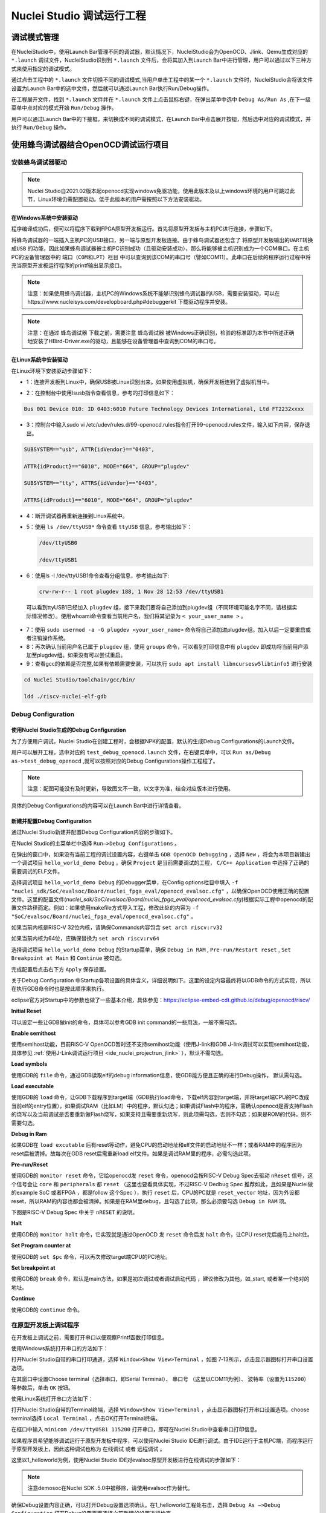 .. _projectrun: 

Nuclei Studio 调试运行工程
==========================

.. _ide_projectrun_1:

调试模式管理
------------

在NucleiStudio中，使用Launch Bar管理不同的调试器，默认情况下，NucleiStudio会为OpenOCD、Jlink、Qemu生成对应的 ``*.launch`` 调试文件，NucleiStudio识别到 ``*.launch`` 文件后，会将其加入到Launch Bar中进行管理，用户可以通过以下三种方式来使用指定的调试模式。

|image1|

通过点击工程中的 ``*.launch`` 文件切换不同的调试模式,当用户单击工程中的某一个 ``*.launch`` 文件时，NucleiStudio会将该文件设置为Launch Bar中的选中文件，然后就可以通过Launch Bar执行Run/Debug操作。

|image2|

在工程展开文件，找到 ``*.launch`` 文件并在 ``*.launch`` 文件上点击鼠标右键，在弹出菜单中选中 ``Debug As/Run As`` ,在下一级菜单中点对应的模式开始 ``Run/Debug`` 操作。

|image3|

用户可以通过Launch Bar中的下接框，来切换成不同的调试模式，在Launch Bar中点击展开按钮，然后选中对应的调试模式，并执行 ``Run/Debug`` 操作。

|image4|

.. _ide_projectrun_3:

使用蜂鸟调试器结合OpenOCD调试运行项目
-------------------------------------

安装蜂鸟调试器驱动
~~~~~~~~~~~~~~~~~~

.. note::
    Nuclei Studio自2021.02版本起openocd实现windows免驱功能，使用此版本及以上windows环境的用户可跳过此节，Linux环境仍需配置驱动。低于此版本的用户需按照以下方法安装驱动。

在Windows系统中安装驱动
^^^^^^^^^^^^^^^^^^^^^^^

程序编译成功后，便可以将程序下载到FPGA原型开发板运行。首先将原型开发板与主机PC进行连接，步骤如下。

将蜂鸟调试器的一端插入主机PC的USB接口，另一端与原型开发板连接。由于蜂鸟调试器还包含了 ``将原型开发板输出的UART转换成USB`` 的功能，因此如果蜂鸟调试器被主机PC识别成功（且驱动安装成功），那么将能够被主机识别成为一个COM串口。在主机PC的设备管理器中的 ``端口（COM和LPT）栏目`` 中可以查询到该COM的串口号（譬如COM11）。此串口在后续的程序运行过程中将充当原型开发板运行程序的printf输出显示接口。

|image5|

.. note::
   注意：如果使用蜂鸟调试器，主机PC的Windows系统不能够识别蜂鸟调试器的USB，需要安装驱动，可以在https://www.nucleisys.com/developboard.php#debuggerkit 下载驱动程序并安装。
   
.. note::
   注意：在通过 ``蜂鸟调试器`` 下载之前，需要注意 ``蜂鸟调试器`` 被Windows正确识别，检验的标准即为本节中所述正确地安装了HBird-Driver.exe的驱动，且能够在设备管理器中查询到COM的串口号。

在Linux系统中安装驱动
^^^^^^^^^^^^^^^^^^^^^

在Linux环境下安装驱动步骤如下：

-  1：连接开发板到Linux中，确保USB被Linux识别出来。如果使用虚拟机，确保开发板连到了虚拟机当中。

   |image6|

-  2：在控制台中使用lsusb指令查看信息，参考的打印信息如下：

.. code-block:: shell

   Bus 001 Device 010: ID 0403:6010 Future Technology Devices International, Ltd FT2232xxxx

-  3：控制台中输入sudo vi
   /etc/udev/rules.d/99-openocd.rules指令打开99-openocd.rules文件，输入如下内容，保存退出。

.. code-block:: shell

   SUBSYSTEM=="usb", ATTR{idVendor}=="0403",

   ATTR{idProduct}=="6010", MODE="664", GROUP="plugdev"

   SUBSYSTEM=="tty", ATTRS{idVendor}=="0403",

   ATTRS{idProduct}=="6010", MODE="664", GROUP="plugdev"

-  4：断开调试器再重新连接到Linux系统中。

-  5：使用 ``ls /dev/ttyUSB*`` 命令查看 ``ttyUSB`` 信息，参考输出如下：

   .. code-block:: shell
      
      /dev/ttyUSB0
      
      /dev/ttyUSB1

-  6：使用ls -l /dev/ttyUSB1命令查看分组信息，参考输出如下: 

   .. code-block:: shell

       crw-rw-r-- 1 root plugdev 188, 1 Nov 28 12:53 /dev/ttyUSB1

..

   可以看到ttyUSB1已经加入 ``plugdev`` 组，接下来我们要将自己添加到plugdev组（不同环境可能名字不同，请根据实际情况修改）。使用whoami命令查看当前用户名，我们将其记录为 ``<
   your_user_name >`` 。

-  7：使用 ``sudo usermod -a -G plugdev <your_user_name>`` 命令将自己添加进plugdev组。加入以后一定要重启或者注销操作系统。

-  8：再次确认当前用户名已属于 ``plugdev`` 组，使用 ``groups`` 命令，可以看到打印信息中有 ``plugdev`` 即成功将当前用户添加至plugdev组。如果没有可以尝试重启。

-  9：查看gcc的依赖是否完整,如果有依赖需要安装，可以执行 ``sudo apt install libncursesw5libtinfo5`` 进行安装

.. code-block:: shell

   cd Nuclei Studio/toolchain/gcc/bin/

   ldd ./riscv-nuclei-elf-gdb

|image7|

Debug Configuration
~~~~~~~~~~~~~~~~~~~

使用Nuclei Studio生成的Debug Configuration
^^^^^^^^^^^^^^^^^^^^^^^^^^^^^^^^^^^^^^^^^^^

为了方便用户调试，Nuclei Studio在创建工程时，会根据NPK的配置，默认的生成Debug Configurations的Launch文件。

|image8|

用户可以展开工程，选中对应的 ``test_debug_openocd.launch`` 文件，在右键菜单中，可以 ``Run as/Debug as->test_debug_openocd`` ,就可以按照对应的Debug Configurations操作工程程了。

|image9|

.. note::
   注意：配图可能没有及时更新，导致图文不一致，以文字为准，结合对应版本进行使用。

具体的Debug Configurations的内容可以在Launch Bar中进行详情查看。

|image10|

|image11|


新建并配置Debug Configuration
^^^^^^^^^^^^^^^^^^^^^^^^^^^^^^

通过Nuclei Studio新建并配置Debug Configuration内容的步骤如下。

在Nuclei Studio的主菜单栏中选择 ``Run—>Debug Configurations`` 。

|image12|

在弹出的窗口中，如果没有当前工程的调试设置内容，右键单击 ``GDB OpenOCD Debugging`` ，选择 ``New`` ，将会为本项目新建出一个调试项目 ``hello_world_demo Debug`` 。确保 ``Project`` 是当前需要调试的工程， ``C/C++ Application`` 中选择了正确的需要调试的ELF文件。
   
|image13|

选择调试项目 ``hello_world_demo Debug`` 的Debugger菜单，在Config options栏目中填入 ``-f "nuclei_sdk/SoC/evalsoc/Board/nuclei_fpga_eval/openocd_evalsoc.cfg"`` ，以确保OpenOCD使用正确的配置文件。这里的配置文件(*nuclei_sdk/SoC/evalsoc/Board/nuclei_fpga_eval/openocd_evalsoc.cfg*)根据实际工程中openocd的配置文件路径而定。例如：如果使用makefile方式导入工程，修改此处的内容为 ``-f "SoC/evalsoc/Board/nuclei_fpga_eval/openocd_evalsoc.cfg"`` 。

如果当前内核是RISC-V 32位内核，请确保Commands内容包含 ``set arch riscv:rv32`` 

如果当前内核为64位，应确保替换为 ``set arch riscv:rv64`` 

|image14|

选择调试项目 ``hello_world_demo Debug`` 的Startup菜单，确保 ``Debug in RAM`` , ``Pre-run/Restart reset`` , ``Set Breakpoint at Main`` 和 ``Continue`` 被勾选。

|image15|

完成配置后点击右下方 ``Apply`` 保存设置。

|image16|

关于Debug Configuration 中Startup各项设置的具体含义，详细说明如下。这里的设定内容最终将以GDB命令的方式实现，所以在执行GDB命令时也是按此顺序来执行。

eclipse官方对Startup中的参数也做了一些基本介绍，具体参见：https://eclipse-embed-cdt.github.io/debug/openocd/riscv/

**Initial Reset** 

可以设定一些让GDB做init的命令，具体可以参考GDB init command的一些用法，一般不需勾选。

**Enable semithost** 

使用semihost功能，目前RISC-V OpenOCD暂时还不支持semihost功能（使用J-link和GDB J-link调试可以实现semihost功能，具体参见 :ref:`使用J-Link调试运行项目 <ide_nuclei_projectrun_jlink>` ），默认不需勾选。

**Load symbols** 

使用GDB的 ``file`` 命令，通过GDB读取elf的debug information信息，使GDB能方便且正确的进行Debug操作， 默认需勾选。

**Load executable** 

使用GDB的 ``load`` 命令，让GDB下载程序到target端（GDB执行load命令，下载elf内容到target端，并将target端CPU的PC改成当前elf的entry位置），如果调试RAM（比如LM）中的程序，默认勾选；如果调试Flash中的程序，需确认openocd是否支持Flash的烧写以及当前调试是否要重新做Flash烧写，如果支持且需要重新烧写，则此项需勾选，否则不勾选；如果是ROM的代码，则不需要勾选。

**Debug in Ram** 

如果GDB在 ``load excutable`` 后有reset等动作，避免CPU的启动地址和elf文件的启动地址不一样；或者RAM中的程序因为reset后被清掉。故每次在GDB reset后需重新load elf文件。如果是调试RAM里的程序，必需勾选此项。

**Pre-run/Reset** 

使用GDB的 ``monitor reset`` 命令，它给openocd发 ``reset`` 命令，openocd会按RISC-V Debug Spec去驱动 ``nReset`` 信号，这个信号会让 ``core`` 和 ``peripherals`` 都 ``reset`` （这里也要看具体实现，不过RISC-V Dedbug Spec 推荐如此，且如果是Nuclei做的example SoC 或者FPGA ，都是follow 这个Spec ），执行 ``reset`` 后，CPU的PC就是 ``reset_vector`` 地址，因为外设都reset，所以RAM的内容也都会被清掉。如果是在RAM里debug，且勾选了此项，那么必须要勾选 ``Debug in RAM`` 项。

下图是RISC-V Debug Spec 中关于 ``nRESET`` 的说明。

|image61|

**Halt** 

使用GDB的 ``monitor halt`` 命令，它实现就是通过OpenOCD 发 ``reset`` 命令后发 ``halt`` 命令，让CPU reset完后能马上halt住。 

**Set Program counter at** 

使用GDB的 ``set $pc`` 命令，可以再次修改target端CPU的PC地址。

**Set breakpoint at** 

使用GDB的 ``break`` 命令，默认是main方法，如果是初次调试或者调试启动代码 ，建议修改为其他，如_start, 或者某一个绝对的地址。 

**Continue** 

使用GDB的 ``continue`` 命令。


在原型开发板上调试程序
~~~~~~~~~~~~~~~~~~~~~~

在开发板上调试之前，需要打开串口以便观察Printf函数打印信息。

使用Windows系统打开串口的方法如下：

打开Nuclei Studio自带的串口打印通道，选择 ``Window>Show View>Terminal`` ，如图 7‑13所示，点击显示器图标打开串口设置选项。

|image17|

在其窗口中设置Choose terminal（选择串口，即Serial Terminal）、 ``串口号`` （这里以COM11为例）、 ``波特率（设置为115200）`` 等参数后，单击 ``OK`` 按钮。

|image18|

使用Linux系统打开串口方法如下：

打开Nuclei Studio自带的Terminal终端，选择 ``Window>Show View>Terminal`` ，点击显示器图标打开串口设置选项。choose terminal选择 ``Local Terminal`` ，点击OK打开Terminal终端。

|image19|

在框口中输入 ``minicom /dev/ttyUSB1 115200`` 打开串口，即可在Nuclei Studio中查看串口打印信息。
   
|image20|


如果程序员希望能够调试运行于原型开发板中程序，可以使用Nuclei Studio IDE进行调试。由于IDE运行于主机PC端，而程序运行于原型开发板上，因此这种调试也称为 ``在线调试`` 或者 ``远程调试`` 。

这里以1_helloworld为例，使用Nuclei Studio IDE对evalsoc原型开发板进行在线调试的步骤如下：

.. note:: 注意demosoc在Nuclei SDK .5.0中被移除，请使用evalsoc作为替代。

确保Debug设置内容正确，可以打开Debug设置选项确认。在1_helloworld工程处右击，选择 ``Debug As –>Debug Configuration`` 打开Debug设置页面选择之前新建的设置进行检查。

|image21|

确定设置无误后，在下拉框选中Debug，之后左侧图标会变为甲虫图标，单击即可进入调试模式并下载程序进入开发板中。

|image22|

切换至Debug模式，如果下载成功，则会启动调试界面。

   -  如图1号标注位置，这里功能包括单步，运行，汇编级调试等。

   -  如图2号标注位置，这个箭头表示当前程序运行位置。

   -  如图3号标注位置，在代码的左侧双击即可在该行设置断点，再次双击可以取消断点。

   -  如图4号标注位置，这里可以切换编辑模式和调试模式。

   -  如图5号标注位置，这里是函数内变量显示的位置。

   -  如图6号标注位置，这里是查看寄存器数值的位置。图中显示的是PC寄存器当前的数值。

   -  如图7号标注位置，点击这里红色按钮可以退出调试模式。

   -  如图8号标注位置的下方，这里可以使用GDB控制台指令进行调试。

|image23|


下载运行程序
~~~~~~~~~~~~

调试程序没有出现问题后，可以将程序下载进开发板。点击下拉框切换至运行模式，此时左侧图标会切换为绿色运行按键，单击即可将程序下载至开发板并运行。由于调试和下载运行使用相同的设置文件，所以不需要再次设置。

|image24|

程序正常运行后，可以看到串口正确打印出helloworld等信息。

|image25|

如果想要结束程序运行并需要断开连接，在console栏目下点击红色按钮断开连接。

|image26|

.. _ide_nuclei_projectrun_jlink:

使用J-Link调试运行项目
----------------------

安装J-Link驱动并导入RTT文件
~~~~~~~~~~~~~~~~~~~~~~~~~~~

HummingBird Evaluation Board也支持使用J-Link调试。前往SEGGER官网J-Link页面(https://www.segger.com/downloads/jlink/#J-LinkSoftwareAndDocumentationPack)，根据自己的操作系统下载最新的J-Link驱动并安装。注意，J-Link的版本必须高于v6.62版本。

如果使用串口进行打印输出，则可以略过本节后续内容。如果想使用J-Link的RTT打印输出，请按照以下步骤配置。

打开当前工程的设置页面，在 ``Resource`` 选项点击红框标注的图标快速打开工程所在的目录。

|image27|

在 ``nuclei_sdk/SoC/evalsocsoc/Common/Source/Stubs`` 路径下新建一个 ``SEGGER`` 文件夹，此文件夹用来存放RTT相关文件。

|image28|

安装完成后打开J-Link驱动的根目录，将 ``Samples -> RTT`` 路径下的 ``SEGGER_RTT_V680d.zip`` 解压缩（具体压缩包名可能因版本不同而变化）。解压缩后文件内容，将RTT文件夹下的 ``SEGGER_RTT.c`` ， ``SEGGER_RTT.h`` 和 ``SEGGER_RTT_Conf.h`` 三个文件以及Syscalls文件夹下的 ``SEGGER_RTT_Syscalls_GCC.c`` 这些文件复制到之前新建的SEGGER文件夹中。

|image29|

|image30|

最后在IDE中打开 ``SEGGER_RTT_Syscalls_GCC.c`` ，注释 ``#include <reent.h>`` 所在的这一行。

|image31|


文件添加完成后添加SEGGER文件夹路径至include，打开当前工程的设置页面，添加SEGGER文件夹路径至include中。

|image32|


接下来移除原有的write函数。在 ``nuclei_sdk/SoC/evalsoc/Common/Source/Stubs`` 下的 ``write.c`` 文件处右击，选择 ``Resource Configurations –> Exclude from Build`` 。如图 7‑30，选择 ``Select All`` ，点击 ``OK`` 。

|image33|

以后如果想切换回使用串口打印，可以使用相同的方式移除SEGGER文件夹并把 ``write.c`` 文件添加回工程。

|image34|

.. _debug-configuration-1:

Debug Configuration
~~~~~~~~~~~~~~~~~~~~


使用Nuclei Studio生成的Debug Configuration
^^^^^^^^^^^^^^^^^^^^^^^^^^^^^^^^^^^^^^^^^^

为了方便用户调试，Nuclei Studio在创建工程时，会根据NPK的配置，默认的生成Debug Configurations的Launch文件。

|image35|

用户可以展开工程，选中对应的 ``test_debug_jlink.launch`` 文件，在右键菜单中，可以 ``Run as/Debug as->test_debug_jlink`` ,就可以按照对应的Debug Configurations操作工程程了，

|image36|

具体的Debug Configurations的内容可以在Launch Bar中进行详情查看。

|image37|

|image38|


.. _新建并配置debug-configuration-1:

新建并配置Debug Configuration
^^^^^^^^^^^^^^^^^^^^^^^^^^^^^^

新建并配置J-Link调试下载的Debug Configuration步骤如下：

在菜单栏中选择 ``Run—>Debug Configurations`` 。在弹出的窗口中，如果没有当前工程的调试设置内容，右键单击 ``GDB SEGGER J-Link Debugging`` ，选择 ``New Configuration`` ，将会为本项目新建出一个调试项目 ``1_helloworld Debug`` 。

|image39|

确保 ``Project`` 是当前需要调试的工程， ``C/C++ Application`` 中选择了正确的需要调试的ELF文件。

|image40|

打开Debugger栏目，确保1号位置 ``Start the J-Link GDB server locally`` 被选中。

2号位置正确指向JLinkGDBServerCL.exe的路径。

3号内是当前使用的内核，这里以N307为例，输入N307即可。如果使用RV-STAR开发板，这里输入GD32VF103VBT6。如果使用其他开发板请参考J-Link Support Device网页，链接如下：https://www.segger.com/downloads/supported-devices.php

4号选择 ``Interface`` 为JTAG， ``initial speed`` 为Auto。

5号确认与使用的GDB设置一致。

如果有修改的内容，点击6号位置 ``Apply`` 保存。

|image41|


打开 ``Startup`` 栏目，确保JTAG/SWD Speed为Auto， ``set Breakpoint at main`` ， ``Continue`` ， ``Pre-run/Restart reset`` 和 ``RAM application`` 选项被勾选，并且取消勾选 ``Initial Reset and Halt`` 选项。

|image42|

以上设置内容完成后，如果有变动需要点击右下角Apply保存设置，如果没有变动点击close即可。

.. _在原型开发板上调试程序-1:

在原型开发板上调试程序
~~~~~~~~~~~~~~~~~~~~~~

使用J-Link在HummingBird Evaluation Board调试需要连接跳线。红框标注的部分是J-Link需要连接到板子的部分。

|image43|

其中VTref连接到板子上 ``V3.3`` 的接口，其他部分连接到JTAG接口，各引脚的丝印就在旁边，一一对应连接即可，最后实物连接如下图。

|image431|


在开发板上调试之前，如果使用串口打印，需要连接JTAG上的串口引脚到自己的主机上，再打开串口以便观察Printf函数打印信息。如果使用RTT打印，需要打开 ``J-Link RTT Viewer`` 查看printf打印信息。按照图中内容设置，选择USB方式连接。Specify Target Device根据使用的内核来修改，这里以N307为例。Target Interface & Speed 设置为 ``1000kHz`` ，可根据实际使用情况来修改。RTT Control Block选择 ``Auto Detection`` 。

|image44|

在Launch Bar的下拉框选中Debug，之后左侧图标会变为甲虫图标，单击即可进入调试模式并下载程序进入开发板中。

|image45|

如果程序下载成功，并且Nuclei Studio会启动调试界面。

-  如图1号标注位置，这里功能包括单步，运行，汇编级调试等。

-  如图2号标注位置，这个箭头表示当前程序运行位置。

-  如图3号标注位置，在代码的左侧双击即可在该行设置断点，再次双击可以取消断点。

-  如图4号标注位置，这里可以切换编辑模式和调试模式。

-  如图5号标注位置，这里是函数内变量显示的位置。

-  如图6号标注位置，这里是查看寄存器数值的位置。

-  如图7号标注位置，点击这里红色按钮可以退出调试模式。

-  如图8号标注位置下方，这里可以使用GDB控制台指令进行调试。

|image46|


下载运行程序
~~~~~~~~~~~~

调试程序没有出现问题后，可以将程序下载进开发板，点击下拉框切换至运行模式，此时左侧图标会切换为绿色运行按键，单击即可将程序下载至开发板并运行。

|image47|

由于调试和下载使用相同的设置文件，所以不需要再次设置。可以看到RTT Viewer正确打印出helloworld等信息。

|image48|

如果需要断开连接，在console栏目下点击红色按钮即可断开连接。

|image49|

.. _ide_projectrun_50:

使用DLink调试运行项目
---------------------

DLink是芯来科技基于RV Link，并在其基础上做功能迭代升级后，所研发的RISC-V调试器，使之更适应于Nuclei Studio的应用场景。目前Dlink仅针对单核RISC-V工程实现调试运行，且已实现量产，具体实物如下,具体关于Dlink固件下载参见 https://github.com/Nuclei-Software/nuclei-dlink/wiki/upload-dlink-firmware。

.. note::
   
   在 **芯来科技视频号** 中有 **如何在Nuclei Studio中通过Dlink调试程** 的视频，您可以在微信中搜索 **芯来科技视频号** 点击查看相关内容。

|image50|

如需使用Dlink进行调试，可以在NucleiStudio菜单中 ``Run -> Run Configurations`` 打开Run Configurations的配置页面，并配置一个Dlink Debug Configuration，双击GDB Custom Debugging新建一个配置项，并在Main选项卡中配置内容如下：

|image51|

**在windows环境下安装驱动步骤如下** ：

   打开GB网站并搜索GD32VF1，在列表中打到GD 32 Dfu Drivers，下载并安装。

   地址：https://www.gd32mcu.com/en/download/7?kw=GD32VF1

   |image52|


**在Linux环境下安装驱动步骤如下** ：

-  1：连接开发板到Linux中，确保USB被Linux识别出来。

-  2：在控制台中使用lsusb指令查看信息，参考的打印信息如下：

.. code-block:: shell

   Bus 003 Device 057: ID 28e9:018a GDMicroelectronics Dlink Low Cost Scheme

-  3：控制台中输入 ``sudo vi /etc/udev/rules.d/50-dlink.rules`` 指令打开50-dlink.rules文件，输入如下内容，保存退出，并执行 ``sudo udevadm control --reload`` 。

.. code-block:: shell

   SUBSYSTEM=="usb", ATTR{idVendor}=="28e9",

   ATTR{idProduct}=="018a", MODE="664", GROUP="plugdev"

   SUBSYSTEM=="tty", ATTRS{idVendor}=="28e9",

   ATTRS{idProduct}=="018a", MODE="664", GROUP="plugdev"

-  4：断开调试器再重新连接到Linux系统中。

-  5：使用 ``ls /dev/ttyACM*`` 命令查看ttyACM信息，参考输出如下：

.. code-block:: shell
   
   /dev/ttyACM0 /dev/ttyACM1 

-  6：使用 ``ls -l /dev/ttyACM0`` 命令查看分组信息，参考输出如下, 可以看到ttyACM0已经被加入到dialout组，接下来我们要将自己添加到 ``dialout`` 组（不同环境可能名字不同，请根据实际情况修改）。使用whoami命令查看当前用户名，我们将其记录为 ``< your_user_name >`` 。

.. code-block:: 
   
   shell crw-rw-r-- 1 root dialout 166, 0 6月 28 15:25 /dev/ttyACM0

-  7：使用 ``sudo usermod -a -G dialout <your_user_name>`` 命令将自己添加进dialout组。加入以后一定要重启或者注销操作系统。

-  8：再次确认当前用户名已属于dialout组，使用groups命令，可以看到打印信息中有dialout即成功将当前用户添加至dialout组。如果没有可以尝试重启。

然后在Debugger选项卡内配置内容如下，因为在Custom Debugging中支持多种Mode，我们现在需要使用Dlink，所以选中Dlink； ``Server check flag`` 是在NucleiStudio中用以确认服务是否正常启动，在Custom GDB Server中如果服务正常启动，会输出一段字符串，NucleiStudio通过判断该字符串以确认Custom GDB Server正常启动，在使用Dlink时这里可以为空；在Config options中需要配置对应的链接文件 ``dlink_gdbserver.cfg`` ，参考配置文件可以在 ``<NucleiStudio>/toolchain/dlink`` 目录下找到。

|image53|

|image54|

在windows下，Dlink连接上PC和开发板后，亮一个绿色灯和一个蓝色灯，说明Dlink处理正常工作状态，否则不正常，可以安NRST键尝试复位。

|image55|

Dlink连接后，在串口工具下，可以看到两个COM口，一个COM串用于串口输出，一般情况下数字低的COM口是调试的，另一个用于串口数据交换，用户需要在dlink_gdbserver.cfg指明用于数据交互的COM口，并配置serial port和serial baud，例于在Windows下 ``serial port COM1`` 、 ``serial baud 115200`` ;在Linux下 ``serial port ttyACM0`` 、 ``serial baud 115200`` ，如果用户不配置，Dlink会使用COM口中编号较小的那个为serial port默认值，并且以其对应的设备号为serial baud默认值，以Windows下为例，可以参考配置如下：

|image56|

开始Debug，如果配置正确，则在Console中有输出如下，并且Dlink亮绿灯。

|image57|

通过串口工具，联接上另一个串口。

|image58|

并可以查看到串口中有正确的内容输出，与预期一致，则Dlink可以正常调试，其他操作步骤与OpenOCD大体一致。

|image59|

.. |image1| image:: /asserts/nucleistudio/projectrun/image2.png


.. |image2| image:: /asserts/nucleistudio/projectrun/image3.png


.. |image3| image:: /asserts/nucleistudio/projectrun/image4.png


.. |image4| image:: /asserts/nucleistudio/projectrun/image5.png


.. |image5| image:: /asserts/nucleistudio/projectrun/image6.png


.. |image6| image:: /asserts/nucleistudio/projectrun/image7.png


.. |image7| image:: /asserts/nucleistudio/projectrun/image8.png


.. |image8| image:: /asserts/nucleistudio/projectrun/image9.png


.. |image9| image:: /asserts/nucleistudio/projectrun/image10.png


.. |image10| image:: /asserts/nucleistudio/projectrun/image11.png


.. |image11| image:: /asserts/nucleistudio/projectrun/image12.png


.. |image12| image:: /asserts/nucleistudio/projectrun/image13.png


.. |image13| image:: /asserts/nucleistudio/projectrun/image14.png


.. |image14| image:: /asserts/nucleistudio/projectrun/image15.png


.. |image15| image:: /asserts/nucleistudio/projectrun/image16.png


.. |image16| image:: /asserts/nucleistudio/projectrun/image17.png


.. |image17| image:: /asserts/nucleistudio/projectrun/image18.png


.. |image18| image:: /asserts/nucleistudio/projectrun/image19.png


.. |image19| image:: /asserts/nucleistudio/projectrun/image20.png


.. |image20| image:: /asserts/nucleistudio/projectrun/image21.png


.. |image21| image:: /asserts/nucleistudio/projectrun/image22.png


.. |image22| image:: /asserts/nucleistudio/projectrun/image23.png


.. |image23| image:: /asserts/nucleistudio/projectrun/image24.png


.. |image24| image:: /asserts/nucleistudio/projectrun/image25.png


.. |image25| image:: /asserts/nucleistudio/projectrun/image26.png


.. |image26| image:: /asserts/nucleistudio/projectrun/image27.png


.. |image27| image:: /asserts/nucleistudio/projectrun/image28.png


.. |image28| image:: /asserts/nucleistudio/projectrun/image29.png


.. |image29| image:: /asserts/nucleistudio/projectrun/image30.png


.. |image30| image:: /asserts/nucleistudio/projectrun/image31.png


.. |image31| image:: /asserts/nucleistudio/projectrun/image32.png


.. |image32| image:: /asserts/nucleistudio/projectrun/image33.png


.. |image33| image:: /asserts/nucleistudio/projectrun/image34.png


.. |image34| image:: /asserts/nucleistudio/projectrun/image35.png


.. |image35| image:: /asserts/nucleistudio/projectrun/image36.png


.. |image36| image:: /asserts/nucleistudio/projectrun/image37.png


.. |image37| image:: /asserts/nucleistudio/projectrun/image38.png


.. |image38| image:: /asserts/nucleistudio/projectrun/image39.png


.. |image39| image:: /asserts/nucleistudio/projectrun/image40.png


.. |image40| image:: /asserts/nucleistudio/projectrun/image41.png


.. |image41| image:: /asserts/nucleistudio/projectrun/image42.png


.. |image42| image:: /asserts/nucleistudio/projectrun/image43.png


.. |image43| image:: /asserts/nucleistudio/projectrun/image44.png


.. |image431| image:: /asserts/nucleistudio/projectrun/image45.png


.. |image44| image:: /asserts/nucleistudio/projectrun/image46.png


.. |image45| image:: /asserts/nucleistudio/projectrun/image47.png


.. |image46| image:: /asserts/nucleistudio/projectrun/image24.png


.. |image47| image:: /asserts/nucleistudio/projectrun/image48.png


.. |image48| image:: /asserts/nucleistudio/projectrun/image49.png


.. |image49| image:: /asserts/nucleistudio/projectrun/image50.png


.. |image50| image:: /asserts/nucleistudio/projectrun/image51.png


.. |image51| image:: /asserts/nucleistudio/projectrun/image52.png


.. |image52| image:: /asserts/nucleistudio/projectrun/image53.png


.. |image53| image:: /asserts/nucleistudio/projectrun/image54.png


.. |image54| image:: /asserts/nucleistudio/projectrun/image55.png


.. |image55| image:: /asserts/nucleistudio/projectrun/image56.png


.. |image56| image:: /asserts/nucleistudio/projectrun/image57.png


.. |image57| image:: /asserts/nucleistudio/projectrun/image58.png


.. |image58| image:: /asserts/nucleistudio/projectrun/image59.png


.. |image59| image:: /asserts/nucleistudio/projectrun/image60.png

.. |image61| image:: /asserts/nucleistudio/projectrun/image61.png


